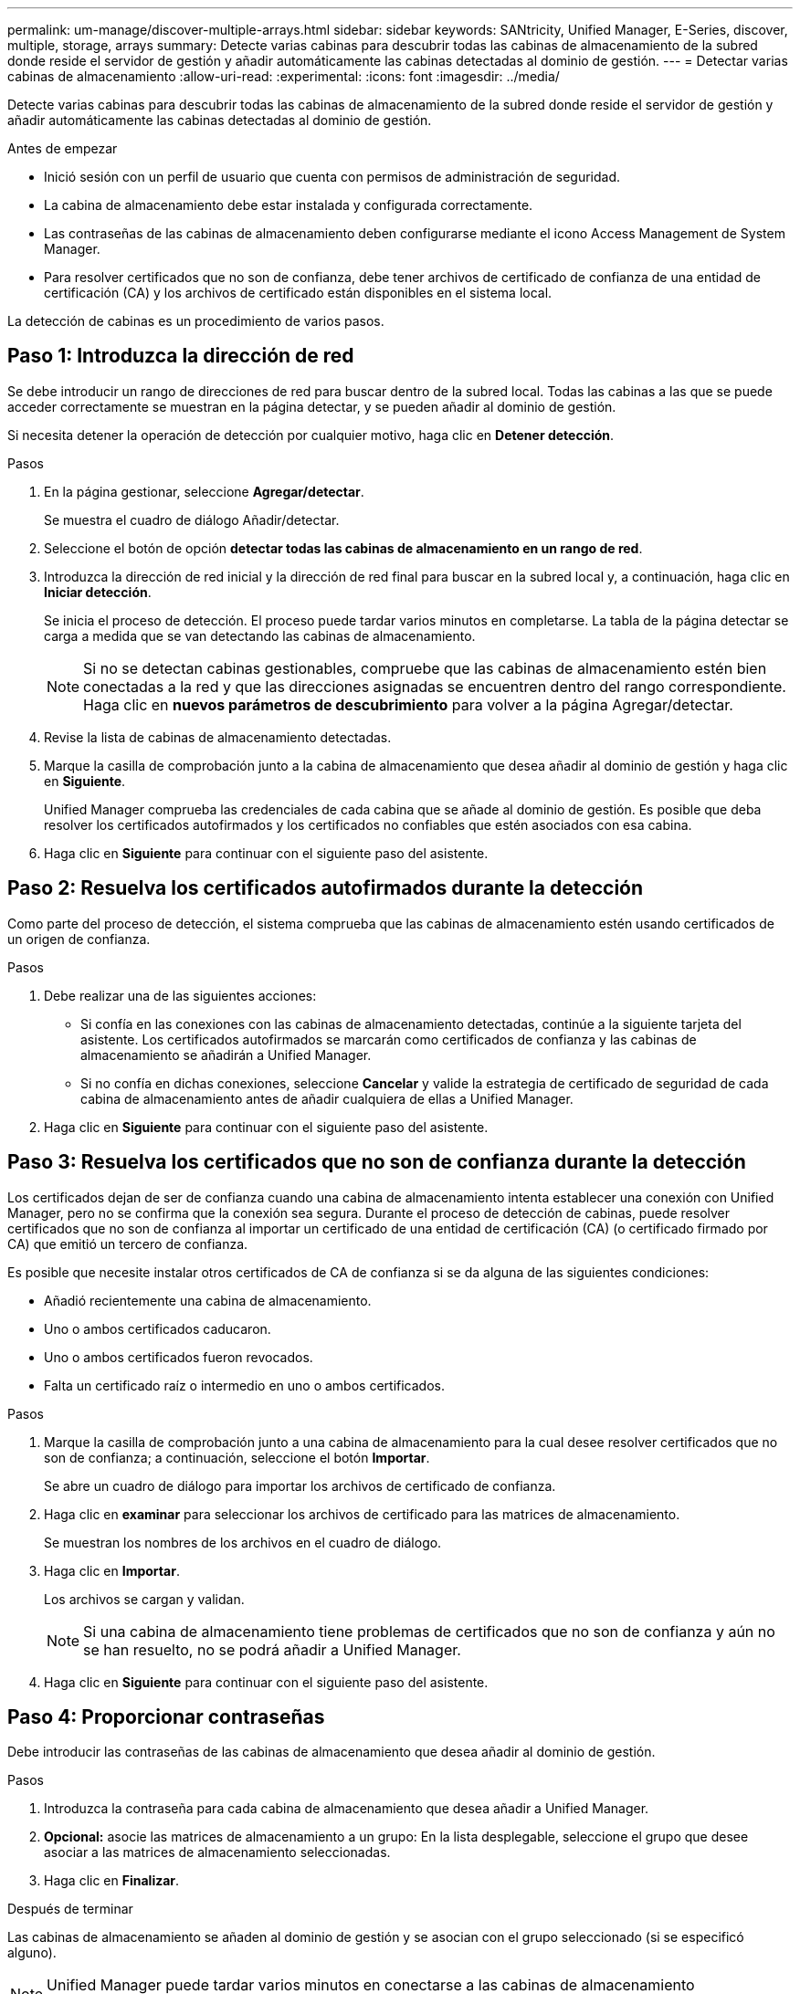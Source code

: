 ---
permalink: um-manage/discover-multiple-arrays.html 
sidebar: sidebar 
keywords: SANtricity, Unified Manager, E-Series, discover, multiple, storage, arrays 
summary: Detecte varias cabinas para descubrir todas las cabinas de almacenamiento de la subred donde reside el servidor de gestión y añadir automáticamente las cabinas detectadas al dominio de gestión. 
---
= Detectar varias cabinas de almacenamiento
:allow-uri-read: 
:experimental: 
:icons: font
:imagesdir: ../media/


[role="lead"]
Detecte varias cabinas para descubrir todas las cabinas de almacenamiento de la subred donde reside el servidor de gestión y añadir automáticamente las cabinas detectadas al dominio de gestión.

.Antes de empezar
* Inició sesión con un perfil de usuario que cuenta con permisos de administración de seguridad.
* La cabina de almacenamiento debe estar instalada y configurada correctamente.
* Las contraseñas de las cabinas de almacenamiento deben configurarse mediante el icono Access Management de System Manager.
* Para resolver certificados que no son de confianza, debe tener archivos de certificado de confianza de una entidad de certificación (CA) y los archivos de certificado están disponibles en el sistema local.


La detección de cabinas es un procedimiento de varios pasos.



== Paso 1: Introduzca la dirección de red

Se debe introducir un rango de direcciones de red para buscar dentro de la subred local. Todas las cabinas a las que se puede acceder correctamente se muestran en la página detectar, y se pueden añadir al dominio de gestión.

Si necesita detener la operación de detección por cualquier motivo, haga clic en *Detener detección*.

.Pasos
. En la página gestionar, seleccione *Agregar/detectar*.
+
Se muestra el cuadro de diálogo Añadir/detectar.

. Seleccione el botón de opción *detectar todas las cabinas de almacenamiento en un rango de red*.
. Introduzca la dirección de red inicial y la dirección de red final para buscar en la subred local y, a continuación, haga clic en *Iniciar detección*.
+
Se inicia el proceso de detección. El proceso puede tardar varios minutos en completarse. La tabla de la página detectar se carga a medida que se van detectando las cabinas de almacenamiento.

+
[NOTE]
====
Si no se detectan cabinas gestionables, compruebe que las cabinas de almacenamiento estén bien conectadas a la red y que las direcciones asignadas se encuentren dentro del rango correspondiente. Haga clic en *nuevos parámetros de descubrimiento* para volver a la página Agregar/detectar.

====
. Revise la lista de cabinas de almacenamiento detectadas.
. Marque la casilla de comprobación junto a la cabina de almacenamiento que desea añadir al dominio de gestión y haga clic en *Siguiente*.
+
Unified Manager comprueba las credenciales de cada cabina que se añade al dominio de gestión. Es posible que deba resolver los certificados autofirmados y los certificados no confiables que estén asociados con esa cabina.

. Haga clic en *Siguiente* para continuar con el siguiente paso del asistente.




== Paso 2: Resuelva los certificados autofirmados durante la detección

Como parte del proceso de detección, el sistema comprueba que las cabinas de almacenamiento estén usando certificados de un origen de confianza.

.Pasos
. Debe realizar una de las siguientes acciones:
+
** Si confía en las conexiones con las cabinas de almacenamiento detectadas, continúe a la siguiente tarjeta del asistente. Los certificados autofirmados se marcarán como certificados de confianza y las cabinas de almacenamiento se añadirán a Unified Manager.
** Si no confía en dichas conexiones, seleccione *Cancelar* y valide la estrategia de certificado de seguridad de cada cabina de almacenamiento antes de añadir cualquiera de ellas a Unified Manager.


. Haga clic en *Siguiente* para continuar con el siguiente paso del asistente.




== Paso 3: Resuelva los certificados que no son de confianza durante la detección

Los certificados dejan de ser de confianza cuando una cabina de almacenamiento intenta establecer una conexión con Unified Manager, pero no se confirma que la conexión sea segura. Durante el proceso de detección de cabinas, puede resolver certificados que no son de confianza al importar un certificado de una entidad de certificación (CA) (o certificado firmado por CA) que emitió un tercero de confianza.

Es posible que necesite instalar otros certificados de CA de confianza si se da alguna de las siguientes condiciones:

* Añadió recientemente una cabina de almacenamiento.
* Uno o ambos certificados caducaron.
* Uno o ambos certificados fueron revocados.
* Falta un certificado raíz o intermedio en uno o ambos certificados.


.Pasos
. Marque la casilla de comprobación junto a una cabina de almacenamiento para la cual desee resolver certificados que no son de confianza; a continuación, seleccione el botón **Importar**.
+
Se abre un cuadro de diálogo para importar los archivos de certificado de confianza.

. Haga clic en *examinar* para seleccionar los archivos de certificado para las matrices de almacenamiento.
+
Se muestran los nombres de los archivos en el cuadro de diálogo.

. Haga clic en *Importar*.
+
Los archivos se cargan y validan.

+
[NOTE]
====
Si una cabina de almacenamiento tiene problemas de certificados que no son de confianza y aún no se han resuelto, no se podrá añadir a Unified Manager.

====
. Haga clic en *Siguiente* para continuar con el siguiente paso del asistente.




== Paso 4: Proporcionar contraseñas

Debe introducir las contraseñas de las cabinas de almacenamiento que desea añadir al dominio de gestión.

.Pasos
. Introduzca la contraseña para cada cabina de almacenamiento que desea añadir a Unified Manager.
. *Opcional:* asocie las matrices de almacenamiento a un grupo: En la lista desplegable, seleccione el grupo que desee asociar a las matrices de almacenamiento seleccionadas.
. Haga clic en *Finalizar*.


.Después de terminar
Las cabinas de almacenamiento se añaden al dominio de gestión y se asocian con el grupo seleccionado (si se especificó alguno).

[NOTE]
====
Unified Manager puede tardar varios minutos en conectarse a las cabinas de almacenamiento especificadas.

====